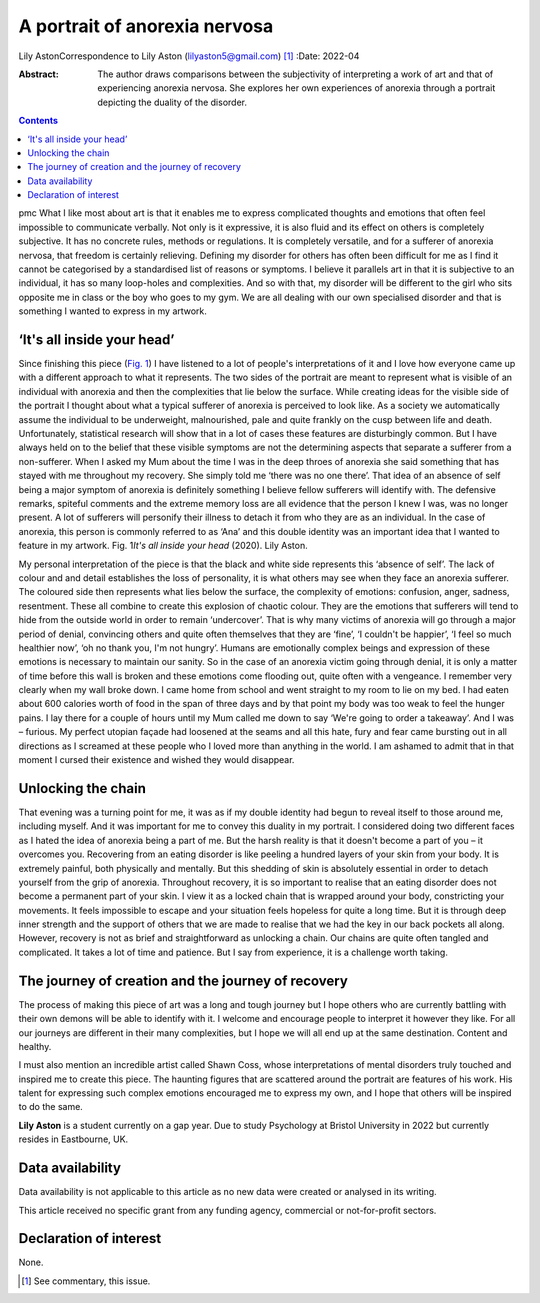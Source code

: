 ==============================
A portrait of anorexia nervosa
==============================

Lily AstonCorrespondence to Lily Aston (lilyaston5@gmail.com) [1]_
:Date: 2022-04

:Abstract:
   The author draws comparisons between the subjectivity of interpreting
   a work of art and that of experiencing anorexia nervosa. She explores
   her own experiences of anorexia through a portrait depicting the
   duality of the disorder.


.. contents::
   :depth: 3
..

pmc
What I like most about art is that it enables me to express complicated
thoughts and emotions that often feel impossible to communicate
verbally. Not only is it expressive, it is also fluid and its effect on
others is completely subjective. It has no concrete rules, methods or
regulations. It is completely versatile, and for a sufferer of anorexia
nervosa, that freedom is certainly relieving. Defining my disorder for
others has often been difficult for me as I find it cannot be
categorised by a standardised list of reasons or symptoms. I believe it
parallels art in that it is subjective to an individual, it has so many
loop-holes and complexities. And so with that, my disorder will be
different to the girl who sits opposite me in class or the boy who goes
to my gym. We are all dealing with our own specialised disorder and that
is something I wanted to express in my artwork.

.. _sec1:

‘It's all inside your head’
===========================

Since finishing this piece (`Fig. 1 <#fig01>`__) I have listened to a
lot of people's interpretations of it and I love how everyone came up
with a different approach to what it represents. The two sides of the
portrait are meant to represent what is visible of an individual with
anorexia and then the complexities that lie below the surface. While
creating ideas for the visible side of the portrait I thought about what
a typical sufferer of anorexia is perceived to look like. As a society
we automatically assume the individual to be underweight, malnourished,
pale and quite frankly on the cusp between life and death.
Unfortunately, statistical research will show that in a lot of cases
these features are disturbingly common. But I have always held on to the
belief that these visible symptoms are not the determining aspects that
separate a sufferer from a non-sufferer. When I asked my Mum about the
time I was in the deep throes of anorexia she said something that has
stayed with me throughout my recovery. She simply told me ‘there was no
one there’. That idea of an absence of self being a major symptom of
anorexia is definitely something I believe fellow sufferers will
identify with. The defensive remarks, spiteful comments and the extreme
memory loss are all evidence that the person I knew I was, was no longer
present. A lot of sufferers will personify their illness to detach it
from who they are as an individual. In the case of anorexia, this person
is commonly referred to as ‘Ana’ and this double identity was an
important idea that I wanted to feature in my artwork. Fig. 1\ *It's all
inside your head* (2020). Lily Aston.

My personal interpretation of the piece is that the black and white side
represents this ‘absence of self’. The lack of colour and and detail
establishes the loss of personality, it is what others may see when they
face an anorexia sufferer. The coloured side then represents what lies
below the surface, the complexity of emotions: confusion, anger,
sadness, resentment. These all combine to create this explosion of
chaotic colour. They are the emotions that sufferers will tend to hide
from the outside world in order to remain ‘undercover’. That is why many
victims of anorexia will go through a major period of denial, convincing
others and quite often themselves that they are ‘fine’, ‘I couldn't be
happier’, ‘I feel so much healthier now’, ‘oh no thank you, I'm not
hungry’. Humans are emotionally complex beings and expression of these
emotions is necessary to maintain our sanity. So in the case of an
anorexia victim going through denial, it is only a matter of time before
this wall is broken and these emotions come flooding out, quite often
with a vengeance. I remember very clearly when my wall broke down. I
came home from school and went straight to my room to lie on my bed. I
had eaten about 600 calories worth of food in the span of three days and
by that point my body was too weak to feel the hunger pains. I lay there
for a couple of hours until my Mum called me down to say ‘We're going to
order a takeaway’. And I was – furious. My perfect utopian façade had
loosened at the seams and all this hate, fury and fear came bursting out
in all directions as I screamed at these people who I loved more than
anything in the world. I am ashamed to admit that in that moment I
cursed their existence and wished they would disappear.

.. _sec2:

Unlocking the chain
===================

That evening was a turning point for me, it was as if my double identity
had begun to reveal itself to those around me, including myself. And it
was important for me to convey this duality in my portrait. I considered
doing two different faces as I hated the idea of anorexia being a part
of me. But the harsh reality is that it doesn't become a part of you –
it overcomes you. Recovering from an eating disorder is like peeling a
hundred layers of your skin from your body. It is extremely painful,
both physically and mentally. But this shedding of skin is absolutely
essential in order to detach yourself from the grip of anorexia.
Throughout recovery, it is so important to realise that an eating
disorder does not become a permanent part of your skin. I view it as a
locked chain that is wrapped around your body, constricting your
movements. It feels impossible to escape and your situation feels
hopeless for quite a long time. But it is through deep inner strength
and the support of others that we are made to realise that we had the
key in our back pockets all along. However, recovery is not as brief and
straightforward as unlocking a chain. Our chains are quite often tangled
and complicated. It takes a lot of time and patience. But I say from
experience, it is a challenge worth taking.

.. _sec3:

The journey of creation and the journey of recovery
===================================================

The process of making this piece of art was a long and tough journey but
I hope others who are currently battling with their own demons will be
able to identify with it. I welcome and encourage people to interpret it
however they like. For all our journeys are different in their many
complexities, but I hope we will all end up at the same destination.
Content and healthy.

I must also mention an incredible artist called Shawn Coss, whose
interpretations of mental disorders truly touched and inspired me to
create this piece. The haunting figures that are scattered around the
portrait are features of his work. His talent for expressing such
complex emotions encouraged me to express my own, and I hope that others
will be inspired to do the same.

**Lily Aston** is a student currently on a gap year. Due to study
Psychology at Bristol University in 2022 but currently resides in
Eastbourne, UK.

.. _sec-das1:

Data availability
=================

Data availability is not applicable to this article as no new data were
created or analysed in its writing.

This article received no specific grant from any funding agency,
commercial or not-for-profit sectors.

.. _nts4:

Declaration of interest
=======================

None.

.. [1]
   See commentary, this issue.
